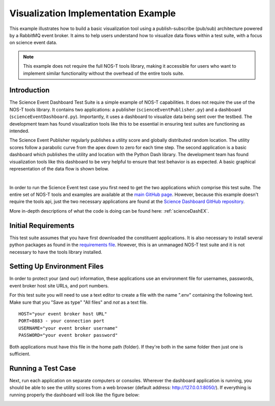 .. _instructionsScienceDash:

Visualization Implementation Example
====================================

This example illustrates how to build a basic visualization tool using a publish-subscribe (pub/sub) architecture powered by a RabbitMQ event broker. It aims to help users understand how to visualize data flows within a test suite, with a focus on science event data.

.. note::
   This example does not require the full NOS-T tools library, making it accessible for users who want to implement similar functionality without the overhead of the entire tools suite.

Introduction
------------

The Science Event Dashboard Test Suite is a simple example of NOS-T
capabilities. It does not require the use of the NOS-T tools library.
It contains two applications: a publisher (``scienceEventPublisher.py``) and a dashboard (``scienceEventDashboard.py``).
Importantly, it uses a dashboard to visualize data being sent over the testbed. The development 
team has found visualization tools like this to be essential in ensuring test suites are functioning as intended.

The Science Event Publisher regularly publishes a utility score and globally distributed random location.
The utility scores follow a parabolic curve from the apex down to zero for each time step.
The second application is a basic dashboard which publishes the utility and 
location with the Python Dash library. The development team has found visualization
tools like this dashboard to be very helpful to ensure that test behavior is
as expected. A basic graphical representation of the data flow is shown below.

.. image:: media/scienceDashWorkflow.png
   :width: 600
   :align: center

|

In order to run the Science Event test case you first need to get the two
applications which comprise this test suite. The entire set of NOS-T tools and examples
are available at the `main GitHub page <https://github.com/code-lab-org/nost-tools>`__.
However, because this example doesn't require the tools api, just the two necessary applications are found
at the `Science Dashboard GitHub repository <https://github.com/code-lab-org/nost-tools/tree/main/examples/scienceDash>`__.

More in-depth descriptions of what the code is doing can be found here: :ref:`scienceDashEX`.

Initial Requirements
--------------------

This test suite assumes that you have first downloaded the constituent applications.
It is also necessary to install several python packages as found in the `requirements file <https://github.com/code-lab-org/nost-tools/blob/main/docs/requirements.txt>`__.
However, this is an unmanaged NOS-T test suite and it is not necessary to have the tools library installed.


Setting Up Environment Files
----------------------------

In order to protect your (and our) information, these applications use an
environment file for usernames, passwords, event broker host site URLs, and
port numbers.

For this test suite you will need to use a text editor to create a file with the
name ".env" containing the following text. Make sure that you "Save as type"
"All files" and *not* as a text file. 

::

  HOST="your event broker host URL"
  PORT=8883 - your connection port
  USERNAME="your event broker username"
  PASSWORD="your event broker password"

Both applications must have this file in the home path (folder). If they're both in the
same folder then just one is sufficient.

Running a Test Case
-------------------

Next, run each application on separate computers or consoles. Wherever the
dashboard application is running, you should be able to see the utility scores
from a web browser (default address:  http://127.0.0.1:8050/). If everything is
running properly the dashboard will look like the figure below:

.. image:: media/scienceDash.png
   :width: 600
   :align: center

